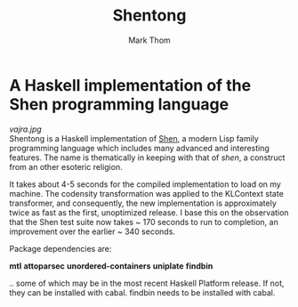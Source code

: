 #+TITLE:	Shentong
#+AUTHOR:	Mark Thom
#+EMAIL:	markjordanthom@gmail.com

* A Haskell implementation of the Shen programming language 
#+ATTR_HTML: :align center
[[vajra.jpg]] \\

Shentong is a Haskell implementation of [[http://www.shenlanguage.org][Shen]], a modern Lisp family
programming language which includes many advanced and interesting
features. The name is thematically in keeping with that of /shen/, a
construct from an other esoteric religion.

It takes about 4-5 seconds for the compiled implementation to load on
my machine. The codensity transformation was applied to the KLContext
state transformer, and consequently, the new implementation is
approximately twice as fast as the first, unoptimized release. I base
this on the observation that the Shen test suite now takes ~ 170 seconds
to run to completion, an improvement over the earlier ~ 340
seconds. 

Package dependencies are:

*mtl*
*attoparsec*
*unordered-containers*
*uniplate*
*findbin*

.. some of which may be in the most recent Haskell Platform
release. If not, they can be installed with cabal. findbin needs to be
installed with cabal.
